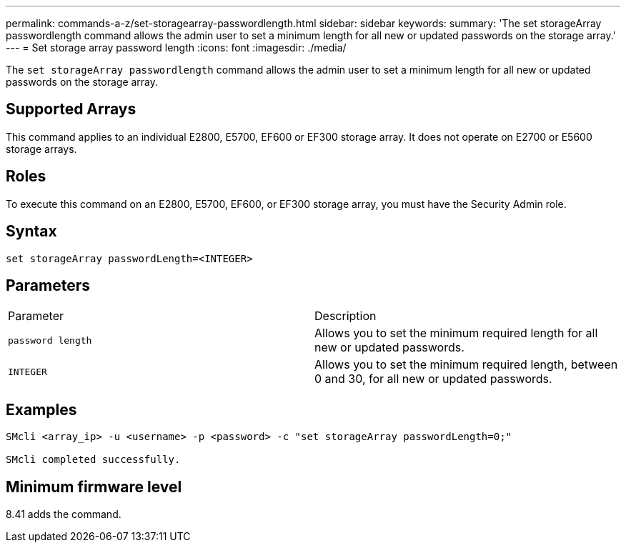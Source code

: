 ---
permalink: commands-a-z/set-storagearray-passwordlength.html
sidebar: sidebar
keywords: 
summary: 'The set storageArray passwordlength command allows the admin user to set a minimum length for all new or updated passwords on the storage array.'
---
= Set storage array password length
:icons: font
:imagesdir: ./media/

[.lead]
The `set storageArray passwordlength` command allows the admin user to set a minimum length for all new or updated passwords on the storage array.

== Supported Arrays

This command applies to an individual E2800, E5700, EF600 or EF300 storage array. It does not operate on E2700 or E5600 storage arrays.

== Roles

To execute this command on an E2800, E5700, EF600, or EF300 storage array, you must have the Security Admin role.

== Syntax

----
set storageArray passwordLength=<INTEGER>
----

== Parameters

|===
| Parameter| Description
a|
`password length`
a|
Allows you to set the minimum required length for all new or updated passwords.
a|
`INTEGER`
a|
Allows you to set the minimum required length, between 0 and 30, for all new or updated passwords.
|===

== Examples

----

SMcli <array_ip> -u <username> -p <password> -c "set storageArray passwordLength=0;"

SMcli completed successfully.
----

== Minimum firmware level

8.41 adds the command.
